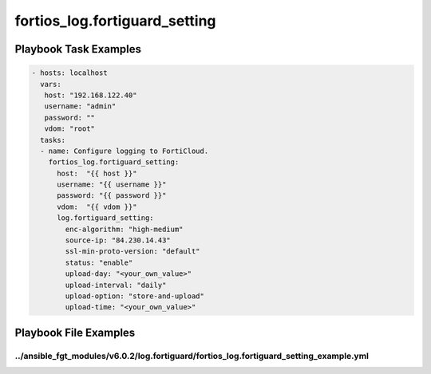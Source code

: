 ==============================
fortios_log.fortiguard_setting
==============================


Playbook Task Examples
----------------------

.. code-block:: yaml

    - hosts: localhost
      vars:
       host: "192.168.122.40"
       username: "admin"
       password: ""
       vdom: "root"
      tasks:
      - name: Configure logging to FortiCloud.
        fortios_log.fortiguard_setting:
          host:  "{{ host }}"
          username: "{{ username }}"
          password: "{{ password }}"
          vdom:  "{{ vdom }}"
          log.fortiguard_setting:
            enc-algorithm: "high-medium"
            source-ip: "84.230.14.43"
            ssl-min-proto-version: "default"
            status: "enable"
            upload-day: "<your_own_value>"
            upload-interval: "daily"
            upload-option: "store-and-upload"
            upload-time: "<your_own_value>"



Playbook File Examples
----------------------


../ansible_fgt_modules/v6.0.2/log.fortiguard/fortios_log.fortiguard_setting_example.yml
+++++++++++++++++++++++++++++++++++++++++++++++++++++++++++++++++++++++++++++++++++++++

.. code-block:: yaml
            - hosts: localhost
      vars:
       host: "192.168.122.40"
       username: "admin"
       password: ""
       vdom: "root"
      tasks:
      - name: Configure logging to FortiCloud.
        fortios_log.fortiguard_setting:
          host:  "{{ host }}"
          username: "{{ username }}"
          password: "{{ password }}"
          vdom:  "{{ vdom }}"
          log.fortiguard_setting:
            enc-algorithm: "high-medium"
            source-ip: "84.230.14.43"
            ssl-min-proto-version: "default"
            status: "enable"
            upload-day: "<your_own_value>"
            upload-interval: "daily"
            upload-option: "store-and-upload"
            upload-time: "<your_own_value>"





